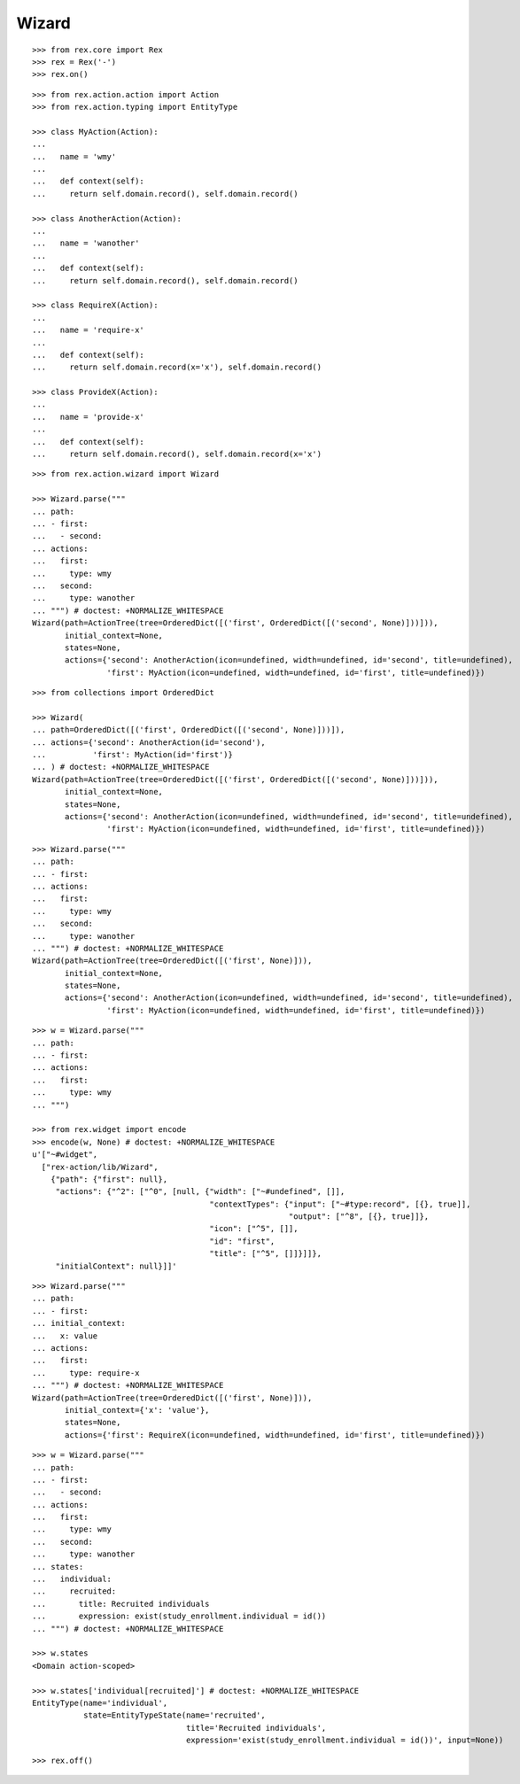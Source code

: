 Wizard
------

::

  >>> from rex.core import Rex
  >>> rex = Rex('-')
  >>> rex.on()

::

  >>> from rex.action.action import Action
  >>> from rex.action.typing import EntityType

  >>> class MyAction(Action):
  ...
  ...   name = 'wmy'
  ...
  ...   def context(self):
  ...     return self.domain.record(), self.domain.record()

  >>> class AnotherAction(Action):
  ...
  ...   name = 'wanother'
  ...
  ...   def context(self):
  ...     return self.domain.record(), self.domain.record()

  >>> class RequireX(Action):
  ...
  ...   name = 'require-x'
  ...
  ...   def context(self):
  ...     return self.domain.record(x='x'), self.domain.record()

  >>> class ProvideX(Action):
  ...
  ...   name = 'provide-x'
  ...
  ...   def context(self):
  ...     return self.domain.record(), self.domain.record(x='x')

::

  >>> from rex.action.wizard import Wizard
  
  >>> Wizard.parse("""
  ... path:
  ... - first:
  ...   - second:
  ... actions:
  ...   first:
  ...     type: wmy
  ...   second:
  ...     type: wanother
  ... """) # doctest: +NORMALIZE_WHITESPACE
  Wizard(path=ActionTree(tree=OrderedDict([('first', OrderedDict([('second', None)]))])),
         initial_context=None,
         states=None,
         actions={'second': AnotherAction(icon=undefined, width=undefined, id='second', title=undefined),
                  'first': MyAction(icon=undefined, width=undefined, id='first', title=undefined)})

::

  >>> from collections import OrderedDict

  >>> Wizard(
  ... path=OrderedDict([('first', OrderedDict([('second', None)]))]),
  ... actions={'second': AnotherAction(id='second'),
  ...          'first': MyAction(id='first')}
  ... ) # doctest: +NORMALIZE_WHITESPACE
  Wizard(path=ActionTree(tree=OrderedDict([('first', OrderedDict([('second', None)]))])),
         initial_context=None,
         states=None,
         actions={'second': AnotherAction(icon=undefined, width=undefined, id='second', title=undefined),
                  'first': MyAction(icon=undefined, width=undefined, id='first', title=undefined)})


::

  >>> Wizard.parse("""
  ... path:
  ... - first:
  ... actions:
  ...   first:
  ...     type: wmy
  ...   second:
  ...     type: wanother
  ... """) # doctest: +NORMALIZE_WHITESPACE
  Wizard(path=ActionTree(tree=OrderedDict([('first', None)])),
         initial_context=None,
         states=None,
         actions={'second': AnotherAction(icon=undefined, width=undefined, id='second', title=undefined),
                  'first': MyAction(icon=undefined, width=undefined, id='first', title=undefined)})


::

  >>> w = Wizard.parse("""
  ... path:
  ... - first:
  ... actions:
  ...   first:
  ...     type: wmy
  ... """)

  >>> from rex.widget import encode
  >>> encode(w, None) # doctest: +NORMALIZE_WHITESPACE
  u'["~#widget",
    ["rex-action/lib/Wizard",
      {"path": {"first": null},
       "actions": {"^2": ["^0", [null, {"width": ["~#undefined", []],
                                        "contextTypes": {"input": ["~#type:record", [{}, true]],
                                                         "output": ["^8", [{}, true]]},
                                        "icon": ["^5", []],
                                        "id": "first",
                                        "title": ["^5", []]}]]},
       "initialContext": null}]]'

::

  >>> Wizard.parse("""
  ... path:
  ... - first:
  ... initial_context:
  ...   x: value
  ... actions:
  ...   first:
  ...     type: require-x
  ... """) # doctest: +NORMALIZE_WHITESPACE
  Wizard(path=ActionTree(tree=OrderedDict([('first', None)])),
         initial_context={'x': 'value'},
         states=None,
         actions={'first': RequireX(icon=undefined, width=undefined, id='first', title=undefined)})

::

  >>> w = Wizard.parse("""
  ... path:
  ... - first:
  ...   - second:
  ... actions:
  ...   first:
  ...     type: wmy
  ...   second:
  ...     type: wanother
  ... states:
  ...   individual:
  ...     recruited:
  ...       title: Recruited individuals
  ...       expression: exist(study_enrollment.individual = id())
  ... """) # doctest: +NORMALIZE_WHITESPACE

  >>> w.states
  <Domain action-scoped>

  >>> w.states['individual[recruited]'] # doctest: +NORMALIZE_WHITESPACE
  EntityType(name='individual',
             state=EntityTypeState(name='recruited',
                                   title='Recruited individuals',
                                   expression='exist(study_enrollment.individual = id())', input=None))

::

  >>> rex.off()
